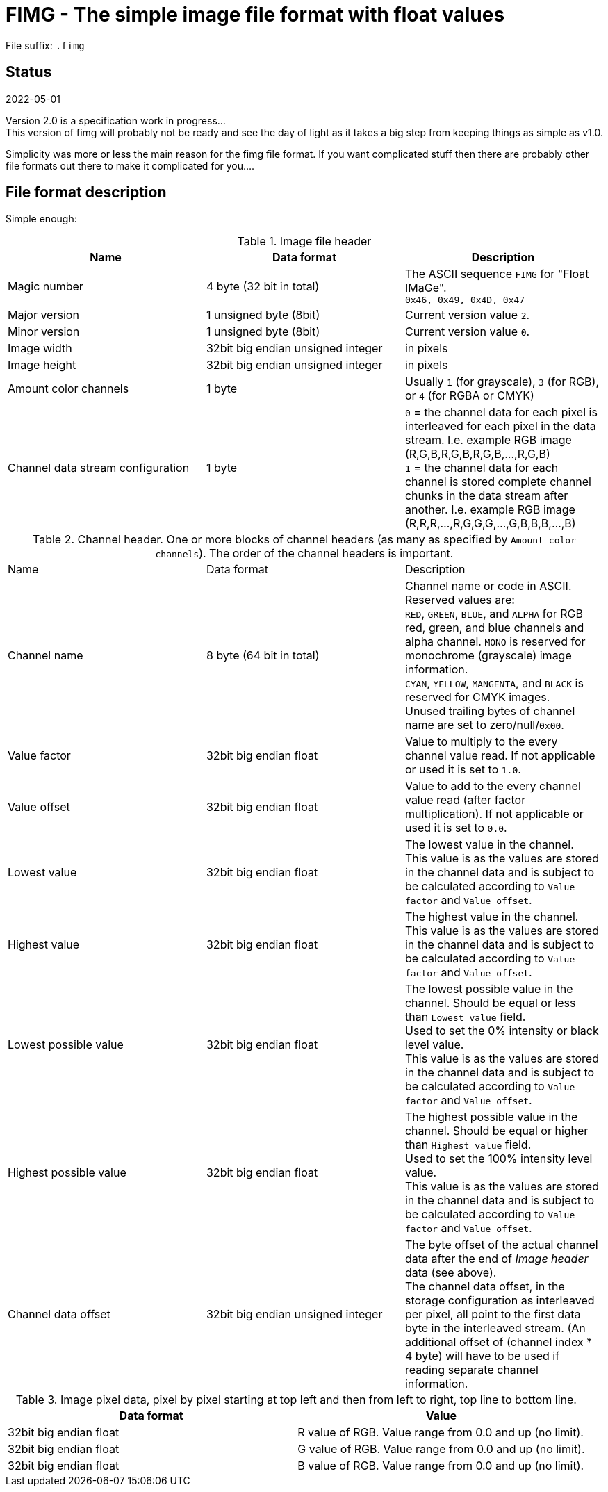 = FIMG - The simple image file format with float values

File suffix: `.fimg`

== Status

2022-05-01

Version 2.0 is a specification work in progress... +
This version of fimg will probably not be ready and see the day of light as it takes a big step from keeping things as simple as v1.0.

Simplicity was more or less the main reason for the fimg file format. If you want complicated stuff then there are probably other file formats out there to make it complicated for you....

== File format description
Simple enough:

.Image file header
|===
|Name |Data format |Description

| Magic number |4 byte (32 bit in total) |The ASCII sequence `FIMG` for "Float IMaGe". +
`0x46, 0x49, 0x4D, 0x47`

|Major version |1 unsigned byte (8bit) |Current version value `2`.
|Minor version |1 unsigned byte (8bit) |Current version value `0`.

|Image width  |32bit big endian unsigned integer |in pixels
|Image height |32bit big endian unsigned integer |in pixels

| Amount color channels |1 byte | Usually `1` (for grayscale), `3` (for RGB), or `4` (for RGBA or CMYK)
|Channel data stream configuration |1 byte |
`0` = the channel data for each pixel is interleaved for each pixel in the data stream. I.e. example RGB image (R,G,B,R,G,B,R,G,B,...,R,G,B) +
`1` = the channel data for each channel is stored complete channel chunks in the data stream after another. I.e. example RGB image (R,R,R,...,R,G,G,G,...,G,B,B,B,...,B)
|===

.Channel header. One or more blocks of channel headers (as many as specified by `Amount color channels`). The order of the channel headers is important.
|===
|Name |Data format |Description
|Channel name |8 byte (64 bit in total) |Channel name or code in ASCII. +
Reserved values are: +
`RED`, `GREEN`, `BLUE`, and `ALPHA` for RGB red, green, and blue channels and alpha channel.
`MONO` is reserved for monochrome (grayscale) image information. +
`CYAN`, `YELLOW`, `MANGENTA`, and `BLACK` is reserved for CMYK images. +
Unused trailing bytes of channel name are set to zero/null/`0x00`.
|Value factor |32bit big endian float |Value to multiply to the every channel value read. If not applicable or used it is set to `1.0`.
|Value offset |32bit big endian float |Value to add to the every channel value read (after factor multiplication). If not applicable or used it is set to `0.0`.
|Lowest value |32bit big endian float |The lowest value in the channel. +
This value is as the values are stored in the channel data and is subject to be calculated according to `Value factor` and `Value offset`.
|Highest value |32bit big endian float |The highest value in the channel. +
This value is as the values are stored in the channel data and is subject to be calculated according to `Value factor` and `Value offset`.
|Lowest possible value |32bit big endian float |The lowest possible value in the channel. Should be equal or less than `Lowest value` field. +
Used to set the 0% intensity or black level value. +
This value is as the values are stored in the channel data and is subject to be calculated according to `Value factor` and `Value offset`.
|Highest possible value |32bit big endian float |The highest possible value in the channel. Should be equal or higher than `Highest value` field. +
Used to set the 100% intensity level value. +
This value is as the values are stored in the channel data and is subject to be calculated according to `Value factor` and `Value offset`.
|Channel data offset|32bit big endian unsigned integer| The byte offset of the actual channel data after the end of _Image header_ data (see above). +
The channel data offset, in the storage configuration as interleaved per pixel, all point to the first data byte in the interleaved stream. (An additional offset of (channel index * 4 byte) will have to be used if reading separate channel information.
|===

.Image pixel data, pixel by pixel starting at top left and then from left to right, top line to bottom line.
|===
|Data format |Value

|32bit big endian float |R value of RGB. Value range from 0.0 and up (no limit).
|32bit big endian float |G value of RGB. Value range from 0.0 and up (no limit).
|32bit big endian float |B value of RGB. Value range from 0.0 and up (no limit).
|===
